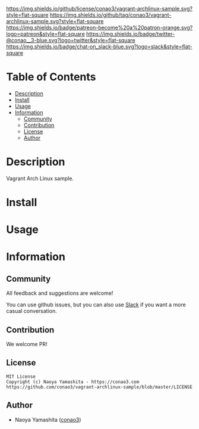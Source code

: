 #+author: conao3
#+date: <2020-03-20 Fri>

[[https://github.com/conao3/vagrant-archlinux-sample][https://raw.githubusercontent.com/conao3/files/master/blob/headers/png/vagrant-archlinux-sample.png]]
[[https://github.com/conao3/vagrant-archlinux-sample/blob/master/LICENSE][https://img.shields.io/github/license/conao3/vagrant-archlinux-sample.svg?style=flat-square]]
[[https://github.com/conao3/vagrant-archlinux-sample/releases][https://img.shields.io/github/tag/conao3/vagrant-archlinux-sample.svg?style=flat-square]]
[[https://github.com/conao3/vagrant-archlinux-sample/actions][https://img.shields.io/badge/patreon-become%20a%20patron-orange.svg?logo=patreon&style=flat-square]]
[[https://twitter.com/conao_3][https://img.shields.io/badge/twitter-@conao__3-blue.svg?logo=twitter&style=flat-square]]
[[https://conao3-support.slack.com/join/shared_invite/enQtNjUzMDMxODcyMjE1LWUwMjhiNTU3Yjk3ODIwNzAxMTgwOTkxNmJiN2M4OTZkMWY0NjI4ZTg4MTVlNzcwNDY2ZjVjYmRiZmJjZDU4MDE][https://img.shields.io/badge/chat-on_slack-blue.svg?logo=slack&style=flat-square]]

* Table of Contents
- [[#description][Description]]
- [[#install][Install]]
- [[#usage][Usage]]
- [[#information][Information]]
  - [[#community][Community]]
  - [[#contribution][Contribution]]
  - [[#license][License]]
  - [[#author][Author]]

* Description
Vagrant Arch Linux sample.

* Install

* Usage

* Information
** Community
All feedback and suggestions are welcome!

You can use github issues, but you can also use [[https://conao3-support.slack.com/join/shared_invite/enQtNjUzMDMxODcyMjE1LWUwMjhiNTU3Yjk3ODIwNzAxMTgwOTkxNmJiN2M4OTZkMWY0NjI4ZTg4MTVlNzcwNDY2ZjVjYmRiZmJjZDU4MDE][Slack]]
if you want a more casual conversation.

** Contribution
We welcome PR!

** License
#+begin_example
  MIT License
  Copyright (c) Naoya Yamashita - https://conao3.com
  https://github.com/conao3/vagrant-archlinux-sample/blob/master/LICENSE
#+end_example

** Author
- Naoya Yamashita ([[https://github.com/conao3][conao3]])
